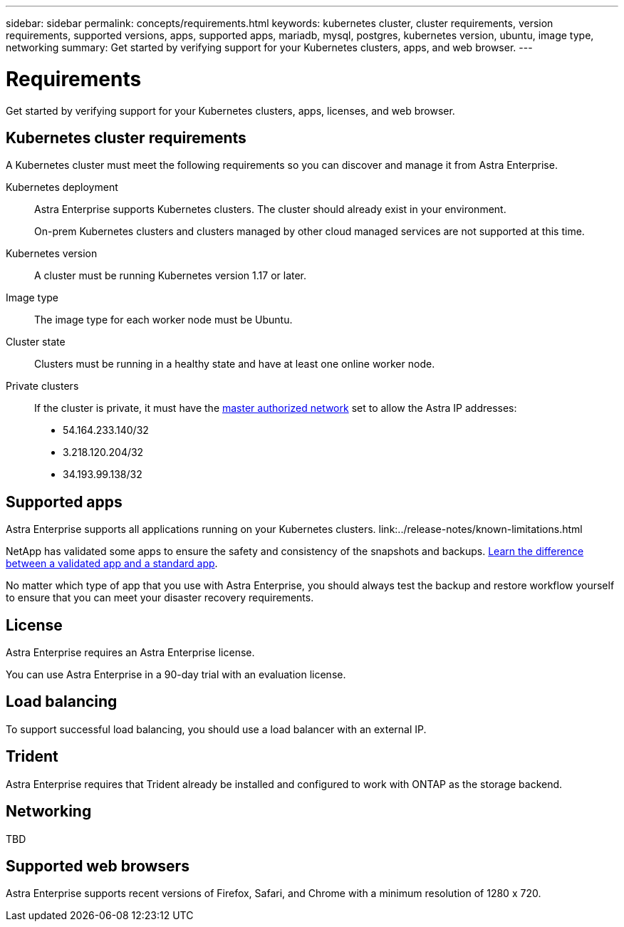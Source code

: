 ---
sidebar: sidebar
permalink: concepts/requirements.html
keywords: kubernetes cluster, cluster requirements, version requirements, supported versions, apps, supported apps, mariadb, mysql, postgres, kubernetes version, ubuntu, image type, networking
summary: Get started by verifying support for your Kubernetes clusters, apps, and web browser.
---

= Requirements
:hardbreaks:
:icons: font
:imagesdir: ../media/concepts/

Get started by verifying support for your Kubernetes clusters, apps, licenses, and web browser.

== Kubernetes cluster requirements

A Kubernetes cluster must meet the following requirements so you can discover and manage it from Astra Enterprise.

Kubernetes deployment:: Astra Enterprise supports Kubernetes clusters. The cluster should already exist in your environment.
+
On-prem Kubernetes clusters and clusters managed by other cloud managed services are not supported at this time.

Kubernetes version:: A cluster must be running Kubernetes version 1.17 or later.

Image type:: The image type for each worker node must be Ubuntu.

Cluster state:: Clusters must be running in a healthy state and have at least one online worker node.

Private clusters:: If the cluster is private, it must have the https://cloud.google.com/kubernetes-engine/docs/concepts/private-cluster-concept[master authorized network^] set to allow the Astra IP addresses:
*	54.164.233.140/32
*	3.218.120.204/32
*	34.193.99.138/32

== Supported apps

Astra Enterprise supports all applications running on your Kubernetes clusters. link:../release-notes/known-limitations.html

NetApp has validated some apps to ensure the safety and consistency of the snapshots and backups. link:../learn/validated-vs-standard.html[Learn the difference between a validated app and a standard app].

No matter which type of app that you use with Astra Enterprise, you should always test the backup and restore workflow yourself to ensure that you can meet your disaster recovery requirements.

== License

Astra Enterprise requires an Astra Enterprise license.

You can use Astra Enterprise in a 90-day trial with an evaluation license.

== Load balancing

To support successful load balancing, you should use a load balancer with an external IP.

== Trident

Astra Enterprise requires that Trident already be installed and configured to work with ONTAP as the storage backend.

== Networking

TBD 



== Supported web browsers

Astra Enterprise supports recent versions of Firefox, Safari, and Chrome with a minimum resolution of 1280 x 720.
